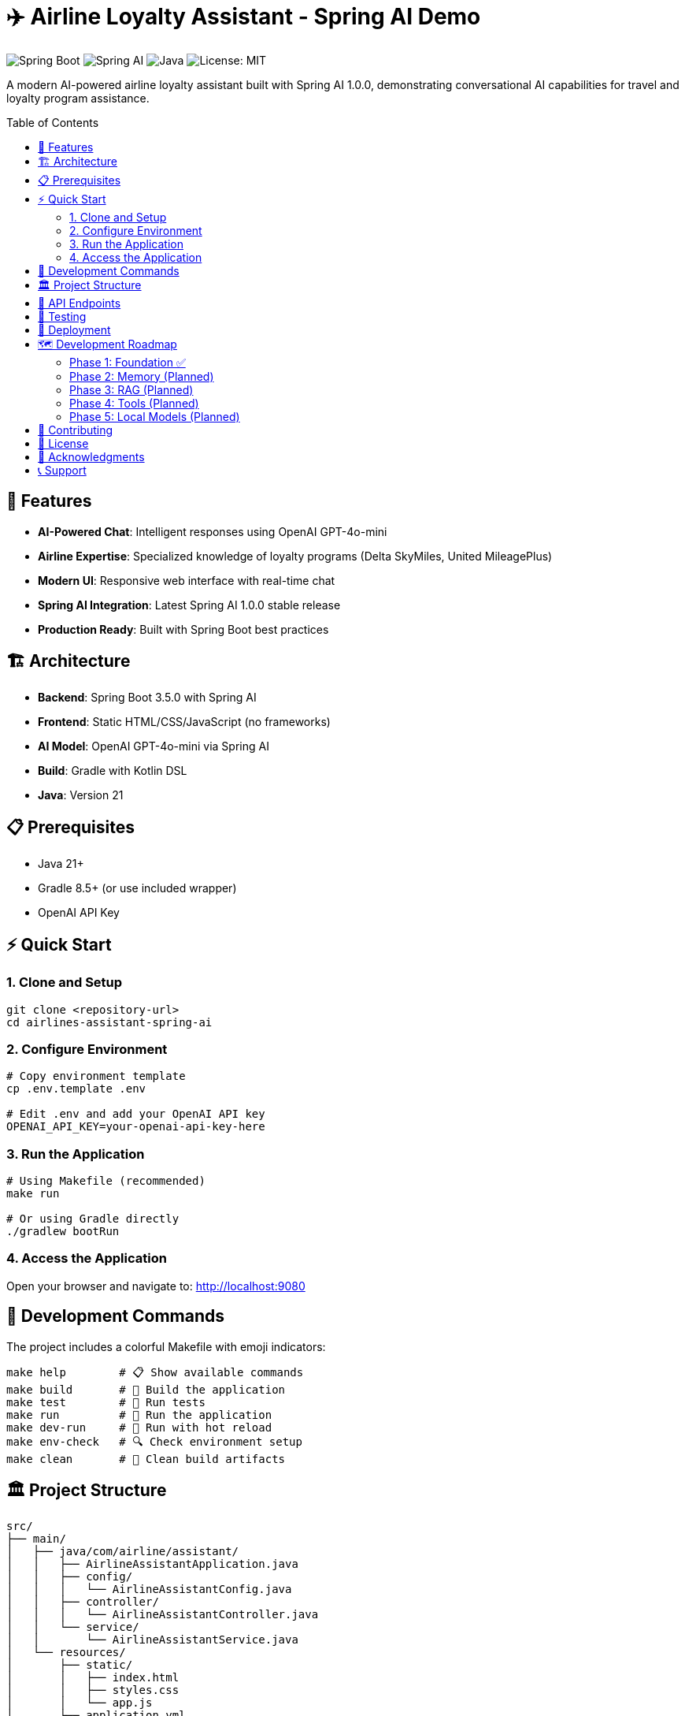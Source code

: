 = ✈️ Airline Loyalty Assistant - Spring AI Demo
:toc: auto
:toc-placement: preamble
:icons: font
:source-highlighter: highlight.js

image:https://img.shields.io/badge/Spring%20Boot-3.5.0-brightgreen.svg[Spring Boot]
image:https://img.shields.io/badge/Spring%20AI-1.0.0-blue.svg[Spring AI]
image:https://img.shields.io/badge/Java-21-orange.svg[Java]
image:https://img.shields.io/badge/License-MIT-yellow.svg[License: MIT]

A modern AI-powered airline loyalty assistant built with Spring AI 1.0.0, demonstrating conversational AI capabilities for travel and loyalty program assistance.

== 🚀 Features

* **AI-Powered Chat**: Intelligent responses using OpenAI GPT-4o-mini
* **Airline Expertise**: Specialized knowledge of loyalty programs (Delta SkyMiles, United MileagePlus)
* **Modern UI**: Responsive web interface with real-time chat
* **Spring AI Integration**: Latest Spring AI 1.0.0 stable release
* **Production Ready**: Built with Spring Boot best practices

== 🏗️ Architecture

* **Backend**: Spring Boot 3.5.0 with Spring AI
* **Frontend**: Static HTML/CSS/JavaScript (no frameworks)
* **AI Model**: OpenAI GPT-4o-mini via Spring AI
* **Build**: Gradle with Kotlin DSL
* **Java**: Version 21

== 📋 Prerequisites

* Java 21+
* Gradle 8.5+ (or use included wrapper)
* OpenAI API Key

== ⚡ Quick Start

=== 1. Clone and Setup

[source,bash]
----
git clone <repository-url>
cd airlines-assistant-spring-ai
----

=== 2. Configure Environment

[source,bash]
----
# Copy environment template
cp .env.template .env

# Edit .env and add your OpenAI API key
OPENAI_API_KEY=your-openai-api-key-here
----

=== 3. Run the Application

[source,bash]
----
# Using Makefile (recommended)
make run

# Or using Gradle directly
./gradlew bootRun
----

=== 4. Access the Application

Open your browser and navigate to: http://localhost:9080

== 🔧 Development Commands

The project includes a colorful Makefile with emoji indicators:

[source,bash]
----
make help        # 📋 Show available commands
make build       # 🔨 Build the application
make test        # 🧪 Run tests
make run         # 🚀 Run the application
make dev-run     # 🔧 Run with hot reload
make env-check   # 🔍 Check environment setup
make clean       # 🧹 Clean build artifacts
----

== 🏛️ Project Structure

[source]
----
src/
├── main/
│   ├── java/com/airline/assistant/
│   │   ├── AirlineAssistantApplication.java
│   │   ├── config/
│   │   │   └── AirlineAssistantConfig.java
│   │   ├── controller/
│   │   │   └── AirlineAssistantController.java
│   │   └── service/
│   │       └── AirlineAssistantService.java
│   └── resources/
│       ├── static/
│       │   ├── index.html
│       │   ├── styles.css
│       │   └── app.js
│       └── application.yml
└── test/
    └── java/com/airline/assistant/
        └── AirlineAssistantApplicationTests.java
----

== 🔌 API Endpoints

[cols="1,2,3"]
|===
|Method |Endpoint |Description

|POST
|`/api/chat`
|Send chat message and receive AI response

|GET
|`/api/health`
|Health check endpoint

|GET
|`/`
|Serve static frontend
|===

== 🧪 Testing

[source,bash]
----
# Run all tests
make test

# Run with coverage (future enhancement)
./gradlew test jacocoTestReport
----

== 🚢 Deployment

The application is containerized and can be deployed using:

* Docker (configuration in future phases)
* Cloud platforms (AWS, GCP, Azure)
* Traditional application servers

== 🗺️ Development Roadmap

=== Phase 1: Foundation ✅
* Basic chat functionality
* OpenAI integration
* Static frontend

=== Phase 2: Memory (Planned)
* Conversation history
* Session management
* Context preservation

=== Phase 3: RAG (Planned)
* Knowledge base integration
* Document retrieval
* Enhanced responses

=== Phase 4: Tools (Planned)
* Function calling
* External API integration
* Advanced capabilities

=== Phase 5: Local Models (Planned)
* Ollama integration
* Local embedding models
* Offline capabilities

== 🤝 Contributing

1. Fork the repository
2. Create a feature branch
3. Make your changes
4. Add tests
5. Submit a pull request

== 📄 License

This project is licensed under the MIT License - see the link:LICENSE[LICENSE] file for details.

== 🙏 Acknowledgments

* Spring AI Team for the excellent framework
* OpenAI for the powerful language models
* Spring Boot community for the solid foundation

== 📞 Support

For questions or issues:

* Create an issue in this repository
* Check the Spring AI documentation
* Review the implementation plan in `docs/plan.md`
